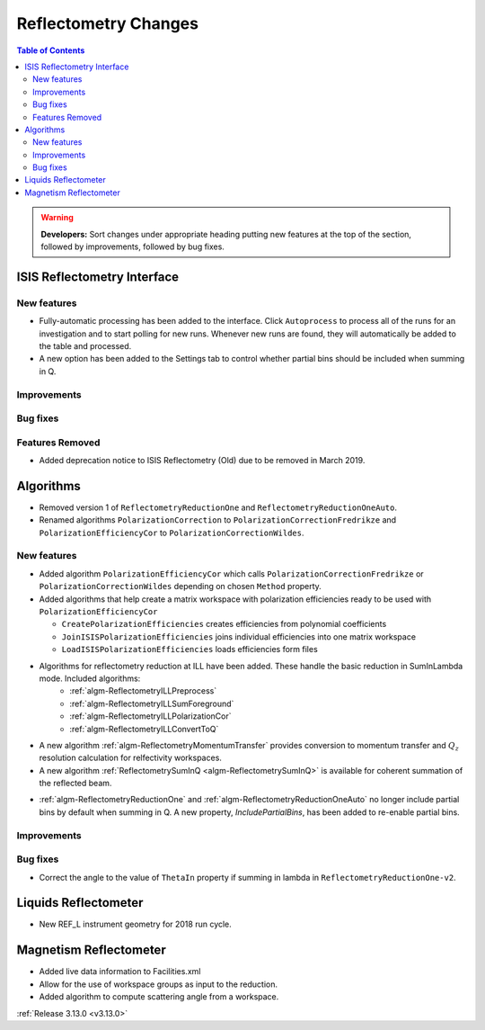 =====================
Reflectometry Changes
=====================

.. contents:: Table of Contents
   :local:

.. warning:: **Developers:** Sort changes under appropriate heading
    putting new features at the top of the section, followed by
    improvements, followed by bug fixes.

ISIS Reflectometry Interface
----------------------------

New features
############

- Fully-automatic processing has been added to the interface. Click ``Autoprocess`` to process all of the runs for an investigation and to start polling for new runs. Whenever new runs are found, they will automatically be added to the table and processed.
- A new option has been added to the Settings tab to control whether partial bins should be included when summing in Q.

Improvements
############

Bug fixes
#########

Features Removed
################

* Added deprecation notice to ISIS Reflectometry (Old) due to be removed in March 2019.

Algorithms
----------

* Removed version 1 of ``ReflectometryReductionOne`` and ``ReflectometryReductionOneAuto``.
* Renamed algorithms ``PolarizationCorrection`` to ``PolarizationCorrectionFredrikze`` and ``PolarizationEfficiencyCor`` to ``PolarizationCorrectionWildes``.

New features
############

* Added algorithm ``PolarizationEfficiencyCor`` which calls ``PolarizationCorrectionFredrikze`` or ``PolarizationCorrectionWildes`` depending on chosen ``Method`` property.
* Added algorithms that help create a matrix workspace with polarization efficiencies ready to be used with ``PolarizationEfficiencyCor``

  - ``CreatePolarizationEfficiencies`` creates efficiencies from polynomial coefficients
  - ``JoinISISPolarizationEfficiencies`` joins individual efficiencies into one matrix workspace
  - ``LoadISISPolarizationEfficiencies`` loads efficiencies form files
* Algorithms for reflectometry reduction at ILL have been added. These handle the basic reduction in SumInLambda mode. Included algorithms:
    - :ref:`algm-ReflectometryILLPreprocess`
    - :ref:`algm-ReflectometryILLSumForeground`
    - :ref:`algm-ReflectometryILLPolarizationCor`
    - :ref:`algm-ReflectometryILLConvertToQ`
* A new algorithm :ref:`algm-ReflectometryMomentumTransfer` provides conversion to momentum transfer and :math:`Q_{z}` resolution calculation for relfectivity workspaces.
* A new algorithm :ref:`ReflectometrySumInQ <algm-ReflectometrySumInQ>` is available for coherent summation of the reflected beam.

- :ref:`algm-ReflectometryReductionOne` and :ref:`algm-ReflectometryReductionOneAuto` no longer include partial bins by default when summing in Q. A new property, `IncludePartialBins`, has been added to re-enable partial bins.

Improvements
############

Bug fixes
#########

* Correct the angle to the value of ``ThetaIn`` property if summing in lambda in ``ReflectometryReductionOne-v2``.

Liquids Reflectometer
---------------------
* New REF_L instrument geometry for 2018 run cycle.

Magnetism Reflectometer
-----------------------
* Added live data information to Facilities.xml
* Allow for the use of workspace groups as input to the reduction.
* Added algorithm to compute scattering angle from a workspace.

:ref:`Release 3.13.0 <v3.13.0>`

